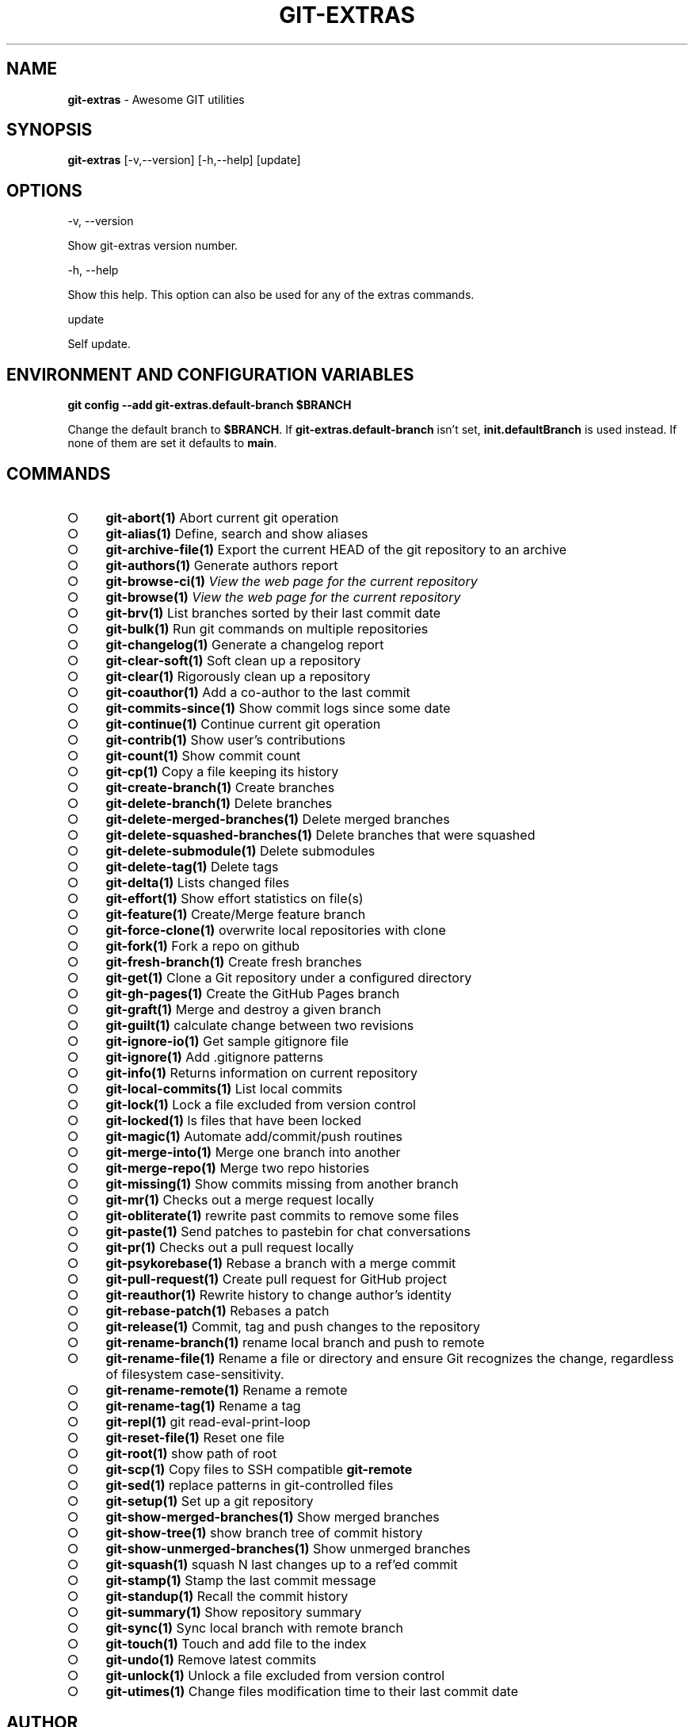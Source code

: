 .\" generated with Ronn-NG/v0.9.1
.\" http://github.com/apjanke/ronn-ng/tree/0.9.1
.TH "GIT\-EXTRAS" "1" "September 2024" "" "Git Extras"
.SH "NAME"
\fBgit\-extras\fR \- Awesome GIT utilities
.SH "SYNOPSIS"
\fBgit\-extras\fR [\-v,\-\-version] [\-h,\-\-help] [update]
.SH "OPTIONS"
\-v, \-\-version
.P
Show git\-extras version number\.
.P
\-h, \-\-help
.P
Show this help\. This option can also be used for any of the extras commands\.
.P
update
.P
Self update\.
.SH "ENVIRONMENT AND CONFIGURATION VARIABLES"
\fBgit config \-\-add git\-extras\.default\-branch $BRANCH\fR
.P
Change the default branch to \fB$BRANCH\fR\. If \fBgit\-extras\.default\-branch\fR isn't set, \fBinit\.defaultBranch\fR is used instead\. If none of them are set it defaults to \fBmain\fR\.
.SH "COMMANDS"
.IP "\[ci]" 4
\fBgit\-abort(1)\fR Abort current git operation
.IP "\[ci]" 4
\fBgit\-alias(1)\fR Define, search and show aliases
.IP "\[ci]" 4
\fBgit\-archive\-file(1)\fR Export the current HEAD of the git repository to an archive
.IP "\[ci]" 4
\fBgit\-authors(1)\fR Generate authors report
.IP "\[ci]" 4
\fBgit\-browse\-ci(1)\fR \fIView the web page for the current repository\fR
.IP "\[ci]" 4
\fBgit\-browse(1)\fR \fIView the web page for the current repository\fR
.IP "\[ci]" 4
\fBgit\-brv(1)\fR List branches sorted by their last commit date
.IP "\[ci]" 4
\fBgit\-bulk(1)\fR Run git commands on multiple repositories
.IP "\[ci]" 4
\fBgit\-changelog(1)\fR Generate a changelog report
.IP "\[ci]" 4
\fBgit\-clear\-soft(1)\fR Soft clean up a repository
.IP "\[ci]" 4
\fBgit\-clear(1)\fR Rigorously clean up a repository
.IP "\[ci]" 4
\fBgit\-coauthor(1)\fR Add a co\-author to the last commit
.IP "\[ci]" 4
\fBgit\-commits\-since(1)\fR Show commit logs since some date
.IP "\[ci]" 4
\fBgit\-continue(1)\fR Continue current git operation
.IP "\[ci]" 4
\fBgit\-contrib(1)\fR Show user's contributions
.IP "\[ci]" 4
\fBgit\-count(1)\fR Show commit count
.IP "\[ci]" 4
\fBgit\-cp(1)\fR Copy a file keeping its history
.IP "\[ci]" 4
\fBgit\-create\-branch(1)\fR Create branches
.IP "\[ci]" 4
\fBgit\-delete\-branch(1)\fR Delete branches
.IP "\[ci]" 4
\fBgit\-delete\-merged\-branches(1)\fR Delete merged branches
.IP "\[ci]" 4
\fBgit\-delete\-squashed\-branches(1)\fR Delete branches that were squashed
.IP "\[ci]" 4
\fBgit\-delete\-submodule(1)\fR Delete submodules
.IP "\[ci]" 4
\fBgit\-delete\-tag(1)\fR Delete tags
.IP "\[ci]" 4
\fBgit\-delta(1)\fR Lists changed files
.IP "\[ci]" 4
\fBgit\-effort(1)\fR Show effort statistics on file(s)
.IP "\[ci]" 4
\fBgit\-feature(1)\fR Create/Merge feature branch
.IP "\[ci]" 4
\fBgit\-force\-clone(1)\fR overwrite local repositories with clone
.IP "\[ci]" 4
\fBgit\-fork(1)\fR Fork a repo on github
.IP "\[ci]" 4
\fBgit\-fresh\-branch(1)\fR Create fresh branches
.IP "\[ci]" 4
\fBgit\-get(1)\fR Clone a Git repository under a configured directory
.IP "\[ci]" 4
\fBgit\-gh\-pages(1)\fR Create the GitHub Pages branch
.IP "\[ci]" 4
\fBgit\-graft(1)\fR Merge and destroy a given branch
.IP "\[ci]" 4
\fBgit\-guilt(1)\fR calculate change between two revisions
.IP "\[ci]" 4
\fBgit\-ignore\-io(1)\fR Get sample gitignore file
.IP "\[ci]" 4
\fBgit\-ignore(1)\fR Add \.gitignore patterns
.IP "\[ci]" 4
\fBgit\-info(1)\fR Returns information on current repository
.IP "\[ci]" 4
\fBgit\-local\-commits(1)\fR List local commits
.IP "\[ci]" 4
\fBgit\-lock(1)\fR Lock a file excluded from version control
.IP "\[ci]" 4
\fBgit\-locked(1)\fR ls files that have been locked
.IP "\[ci]" 4
\fBgit\-magic(1)\fR Automate add/commit/push routines
.IP "\[ci]" 4
\fBgit\-merge\-into(1)\fR Merge one branch into another
.IP "\[ci]" 4
\fBgit\-merge\-repo(1)\fR Merge two repo histories
.IP "\[ci]" 4
\fBgit\-missing(1)\fR Show commits missing from another branch
.IP "\[ci]" 4
\fBgit\-mr(1)\fR Checks out a merge request locally
.IP "\[ci]" 4
\fBgit\-obliterate(1)\fR rewrite past commits to remove some files
.IP "\[ci]" 4
\fBgit\-paste(1)\fR Send patches to pastebin for chat conversations
.IP "\[ci]" 4
\fBgit\-pr(1)\fR Checks out a pull request locally
.IP "\[ci]" 4
\fBgit\-psykorebase(1)\fR Rebase a branch with a merge commit
.IP "\[ci]" 4
\fBgit\-pull\-request(1)\fR Create pull request for GitHub project
.IP "\[ci]" 4
\fBgit\-reauthor(1)\fR Rewrite history to change author's identity
.IP "\[ci]" 4
\fBgit\-rebase\-patch(1)\fR Rebases a patch
.IP "\[ci]" 4
\fBgit\-release(1)\fR Commit, tag and push changes to the repository
.IP "\[ci]" 4
\fBgit\-rename\-branch(1)\fR rename local branch and push to remote
.IP "\[ci]" 4
\fBgit\-rename\-file(1)\fR Rename a file or directory and ensure Git recognizes the change, regardless of filesystem case\-sensitivity\.
.IP "\[ci]" 4
\fBgit\-rename\-remote(1)\fR Rename a remote
.IP "\[ci]" 4
\fBgit\-rename\-tag(1)\fR Rename a tag
.IP "\[ci]" 4
\fBgit\-repl(1)\fR git read\-eval\-print\-loop
.IP "\[ci]" 4
\fBgit\-reset\-file(1)\fR Reset one file
.IP "\[ci]" 4
\fBgit\-root(1)\fR show path of root
.IP "\[ci]" 4
\fBgit\-scp(1)\fR Copy files to SSH compatible \fBgit\-remote\fR
.IP "\[ci]" 4
\fBgit\-sed(1)\fR replace patterns in git\-controlled files
.IP "\[ci]" 4
\fBgit\-setup(1)\fR Set up a git repository
.IP "\[ci]" 4
\fBgit\-show\-merged\-branches(1)\fR Show merged branches
.IP "\[ci]" 4
\fBgit\-show\-tree(1)\fR show branch tree of commit history
.IP "\[ci]" 4
\fBgit\-show\-unmerged\-branches(1)\fR Show unmerged branches
.IP "\[ci]" 4
\fBgit\-squash(1)\fR squash N last changes up to a ref'ed commit
.IP "\[ci]" 4
\fBgit\-stamp(1)\fR Stamp the last commit message
.IP "\[ci]" 4
\fBgit\-standup(1)\fR Recall the commit history
.IP "\[ci]" 4
\fBgit\-summary(1)\fR Show repository summary
.IP "\[ci]" 4
\fBgit\-sync(1)\fR Sync local branch with remote branch
.IP "\[ci]" 4
\fBgit\-touch(1)\fR Touch and add file to the index
.IP "\[ci]" 4
\fBgit\-undo(1)\fR Remove latest commits
.IP "\[ci]" 4
\fBgit\-unlock(1)\fR Unlock a file excluded from version control
.IP "\[ci]" 4
\fBgit\-utimes(1)\fR Change files modification time to their last commit date
.IP "" 0
.SH "AUTHOR"
Written by Tj Holowaychuk <\fItj@vision\-media\.ca\fR>
.SH "REPORTING BUGS"
<\fIhttps://github\.com/tj/git\-extras/issues\fR>
.SH "SEE ALSO"
<\fIhttps://github\.com/tj/git\-extras\fR>
